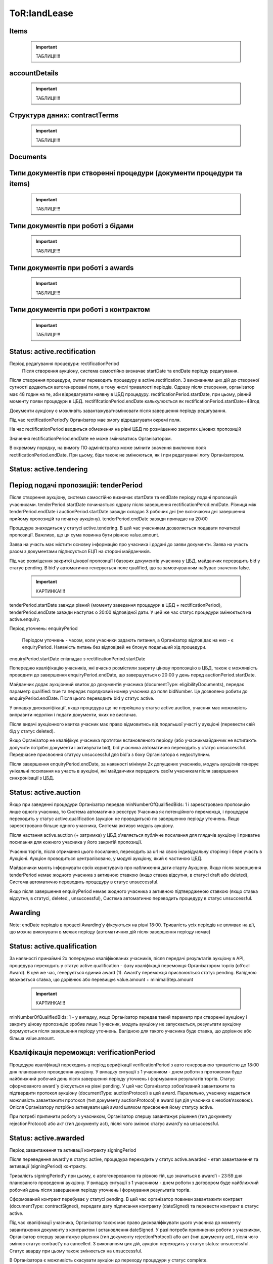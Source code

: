 .. _landLease:

ToR:landLease
=============




Items
-----

    .. important:: 
   
       ТАБЛИЦІ!!!!

accountDetails
--------------

    .. important:: 
   
       ТАБЛИЦІ!!!!

Структура даних: contractTerms
------------------------------

    .. important:: 
   
       ТАБЛИЦІ!!!!

Documents
---------


Типи документів при створенні процедури (документи процедури та items)
----------------------------------------------------------------------

    .. important:: 
   
       ТАБЛИЦІ!!!!

Типи документів при роботі з бідами
-----------------------------------

    .. important:: 
   
       ТАБЛИЦІ!!!!

Типи документів при роботі з awards
-----------------------------------

    .. important:: 
   
       ТАБЛИЦІ!!!!

Типи документів при роботі з контрактом
---------------------------------------

    .. important:: 
   
       ТАБЛИЦІ!!!!

Status: active.rectification
----------------------------

Період редагування процедури: rectificationPeriod
	Після створення аукціону, система самостійно визначає startDate та endDate періоду редагування.

Після створення процедури, owner переводить процедуру в active.rectification. З виконанням цих дій до створеної сутності додаються автогенеровані поля, в тому числі тривалості періодів. Одразу після створення, організатор має 48 годин на те, аби відредагувати наявну в ЦБД процедуру. rectificationPeriod.startDate, при цьому, рівний моменту появи процедури в ЦБД. rectififcationPeriod.endDate калькулюється як rectificationPeriod.startDate+48год

Документи аукціону є можливіть завантажувати\змінювати після завершення періоду редагування.

Під час rectificationPeriod’у Організатор має змогу відредагувати окремі поля.

На час rectificationPeriod вводиться обмеження на рівні ЦБД по розміщенню закритих цінових пропозицій

Значення rectificationPeriod.endDate не може змінюватись Організатором.

В окремому порядку, на вимогу ПО адміністратор може змінити значення виключно поля rectificationPeriod.endDate. При цьому, біди також не змінюються, як і при редагуванні лоту Організатором.

Status: active.tendering
------------------------

Період подачі пропозицій: tenderPeriod
--------------------------------------

Після створення аукціону, система самостійно визначає startDate та endDate періоду подачі пропозицій учасниками. tenderPeriod.startDate починається одразу після завершення rectificationPerod.endDate. Різниця між tenderPeriod.endDate і auctionPeriod.startDate завжди складає 3 робочих дні (не включаючи дні завершення прийому пропозицій та початку аукціону). tenderPeriod.endDate завжди припадає на 20:00

Процедура знаходиться у статусі active.tendering. В цей час учасникам дозволяється подавати початкові пропозиції. Важливо, що ця сума повинна бути рівною value.amount.

Заява на участь має містити основну інформацію про учасника і додані до заяви документи. Заява на участь разом з документами підписується ЕЦП на стороні майданчиків. 

Під час розміщення закритої цінової пропозиції і базових документів учасника у ЦБД, майданчик переводить bid у статус pending. В bid`у автоматично генерується поле qualified, що за замовчуванням набуває значення false.

    .. important:: 
   
       КАРТИНКА!!!!

tenderPeriod.startDate завжди рівний (моменту заведення процедури в ЦБД + rectificationPeriod), tenderPeriod.endDate завжди наступає о 20:00 відповідної дати. У цей же час статус процедури змінюється на active.enquiry.

Період уточнень: enquiryPeriod

 Періодом уточнень - часом, коли учасники задають питання, а Організатор відповідає на них - є enquiryPeriod. Наявність питань без відповідей не блокує подальший хід процедури.

enquiryPeriod.startDate співпадає з rectificationPeriod.startDate

Попередню кваліфікацію учасників, які вчасно розмістили закриту цінову пропозицію  в ЦБД, також є можливість проводити до завершення enquiryPeriod.endDate, що завершується о 20:00 у день перед auctionPeriod.startDate.

Майданчик додає аукціонний квиток до документів учасника (documentType: eligibilityDocuments), передає параметр qualified: true та передає порядковий номер учасника до поля bidNumber. Це дозволено робити до enquiryPeriod.endDate. Після цього переводить bid у статус active.

У випадку дискваліфікації, якщо процедура ще не перейшла у статус active.auction, учасник має можливість виправити недоліки і подати документи, яких не вистачає.

Після видачі аукціонного квитка учасник має право відмовитись від подальшої участі у аукціоні (перевести свій бід у статус deleted). 

Якщо Організатор не кваліфікує учасника протягом встановленого періоду (або учасник\майданчик не встигають долучити потрібні документи і активувати bid), bid учасника автоматично переходить у статус unsuccessful. Передчасне присвоєння статусу unsuccessful для bid’а з боку Організатора є недоступним.

Після завершення enquiryPeriod.endDate, за наявності мінімум 2х допущених учасників, модуль аукціонів генерує унікальні посилання на участь в аукціоні, які майданчики передають своїм учасникам після завершення синхронізації з ЦБД.

Status: active.auction
----------------------

Якщо при заведенні процедури Організатор передав minNumberOfQualifiedBids: 1 і зареєстровано пропозицію лише одного учасника, то Система автоматично реєструє Учасника як потенційного переможця, і процедура переходить у статус active.qualification (аукціон не проводиться) по завершенню періоду уточнень. Якщо зареєстровано більше одного учасника, Система активує модуль аукціону.

Після настання active.auction (+ затримка) у ЦБД з'являється публічне посилання для глядачів аукціону і приватне посилання для кожного учасника у його закритій пропозиції.

Учасник торгів, після отримання цього посилання, переходить за url на свою індивідуальну сторінку і бере участь в Аукціоні. Аукціон проводиться централізовано, у модулі аукціону, який є частиною ЦБД.

Майданчики мають інформувати своїх користувачів про наближення дати старту Аукціону. Якщо після завершення tenderPeriod немає жодного учасника з активною ставкою (якщо ставка відсутня, в статусі draft або deleted), Система автоматично переводить процедуру в статус unsuccessful.

Якщо після завершення enquiryPeriod немає жодного учасника з активною підтвердженою ставкою (якщо ставка відсутня, в статусі, deleted,, unsuccessful), Система автоматично переводить процедуру в статус unsuccessful.

Awarding 
--------

Note: endDate періодів в процесі Awarding’у фіксуються на рівні 18:00. 
Тривалість усіх періодів не впливає на дії, що можна виконувати в межах періоду (автоматичних дій після завершення періоду немає) 

Status: active.qualification
----------------------------

За наявності принаймні 2х попередньо кваліфікованих учасників, після передачі результатів аукціону в API, процедура переходить у статус active.qualification - фазу кваліфікації переможця Організатором торгів (об’єкт Award). В цей же час, генерується єдиний award (1). Award’у переможця присвоюється статус pending. Валідною вважається ставка, що дорівнює або перевищує value.amount + minimalStep.amount

    .. important:: 
   
       КАРТИНКА!!!!

minNumberOfQualifiedBids: 1 - у випадку, якщо Організатор передав такий параметр при створенні аукціону і закриту цінову пропозицію зробив лише 1 учасник, модуль аукціону не запускається, результати аукціону формуються після завершення періоду уточнень. Валідною для такого учасника буде ставка, що дорівнює або більша value.amount.

Кваліфікація переможця: verificationPeriod
------------------------------------------

Процедура кваліфікації переходить в період верифікації verificationPeriod з авто генерованою тривалістю до 18:00 дня планованого проведення аукціону. У випадку ситуації з 1 учасником - днем роботи з протоколом буде найближчий робочий день після завершення періоду уточнень і формування результатів торгів. Статус сформованого award`у фіксується на рівні pending. У цей час Організатор зобов’язаний завантажити та підтвердити протокол аукціону (documentType: auctionProtocol) в цей award. Паралельно, учаснику надається можливість завантажити протокол (тип документу auctionProtocol) в award (ця дія учасника є необов’язковою). Опісля Організатору потрібно активувати цей award шляхом присвоєння йому статусу active. 

При потребі припинити роботу з учасником, Організатор спершу завантажує рішення (тип документу rejectionProtocol) або акт (тип документу act), після чого змінює статус award’у на unsuccessful. 

Status: active.awarded
----------------------

Період завантаження та активації контракту signingPeriod

Після переведення award’у в статус active, процедура переходить у статус active.awarded - етап завантаження та активації (signingPeriod) контракту. 

Тривалість signingPeriod’у при цьому, є автогенерованою та рівною тій, що значиться в award’і - 23:59 дня планованого проведення аукціону. У випадку ситуації з 1 учасником - днем роботи з договором буде найближчий робочий день після завершення періоду уточнень і формування результатів торгів.

Сформований контракт перебуває у статусі pending. В цей час організатор повинен завантажити контракт (documentType: contractSigned), передати дату підписання контракту (dateSigned) та перевести контракт в статус active.

Під час кваліфікації учасника, Організатор також має право дискваліфікувати цього учасника до моменту завантаження документу з контрактом і встановлення dateSigned. У разі потреби припинення роботи з учасником, Організатор спершу завантажує рішення (тип документу rejectionProtocol) або акт (тип документу act), після чого змінює статус contract’у на cancelled. З виконанням цих дій, аукціон переходить у статуc status: unsuccessful. Cтатус аварду при цьому також змінюється на unsuccessful.

В Організатора є можливість скасувати аукціон до переходу процедури у статус complete.	
